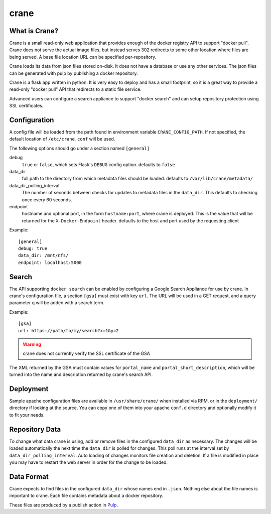 crane
=====

.. image:: https://travis-ci.org/pulp/crane.svg?branch=master
   :target: https://travis-ci.org/pulp/crane

.. image:: https://coveralls.io/repos/pulp/crane/badge.png?branch=master
   :target: https://coveralls.io/r/pulp/crane?branch=master

What is Crane?
--------------

Crane is a small read-only web application that provides enough of the docker
registry API to support "docker pull". Crane does not serve the actual image
files, but instead serves 302 redirects to some other location where files are
being served. A base file location URL can be specified per-repository.

Crane loads its data from json files stored on-disk. It does not have a
database or use any other services. The json files can be generated with pulp
by publishing a docker repository.

Crane is a flask app written in python. It is very easy to deploy and has a
small footprint, so it is a great way to provide a read-only "docker pull" API
that redirects to a static file service.

Advanced users can configure a search appliance to support "docker search" and
can setup repository protection using SSL certificates.

Configuration
-------------

A config file will be loaded from the path found in environment variable
``CRANE_CONFIG_PATH``. If not specified, the default location of
``/etc/crane.conf`` will be used.

The following options should go under a section named ``[general]``

debug
  ``true`` or ``false``, which sets Flask's ``DEBUG`` config option. defaults to
  ``false``

data_dir
  full path to the directory from which metadata files should be loaded. defaults
  to ``/var/lib/crane/metadata/``

data_dir_polling_interval
  The number of seconds between checks for updates to metadata files in the ``data_dir``.
  This defaults to checking once every 60 seconds.

endpoint
  hostname and optional port, in the form ``hostname:port``, where crane
  is deployed. This is the value that will be returned for the
  ``X-Docker-Endpoint`` header. defaults to the host and port used by the
  requesting client


Example:

::

  [general]
  debug: true
  data_dir: /mnt/nfs/
  endpoint: localhost:5000


Search
------

The API supporting ``docker search`` can be enabled by configuring a Google
Search Appliance for use by crane. In crane's configuration file, a section
``[gsa]`` must exist with key ``url``. The URL will be used in a GET request,
and a query parameter ``q`` will be added with a search term.

Example:

::

  [gsa]
  url: https://path/to/my/search?x=1&y=2

.. warning:: crane does not currently verify the SSL certificate of the GSA

The XML returned by the GSA must contain values for ``portal_name`` and
``portal_short_description``, which will be turned into the name and
description returned by crane's search API.


Deployment
----------

Sample apache configuration files are available in ``/usr/share/crane/`` when
installed via RPM, or in the ``deployment/`` directory if looking at the source.
You can copy one of them into your apache ``conf.d`` directory and optionally
modify it to fit your needs.


Repository Data
---------------

To change what data crane is using, add or remove files in the configured
``data_dir`` as necessary. The changes will be loaded automatically the next time the
``data_dir`` is polled for changes. This poll runs at the interval set by
``data_dir_polling_interval``. Auto loading of changes monitors file creation and deletion.
If a file is modified in place you may have to restart the web server in order for the change
to be loaded.

Data Format
-----------

Crane expects to find files in the configured ``data_dir`` whose names end in
``.json``. Nothing else about the file names is important to crane. Each file
contains metadata about a docker repository.

These files are produced by a publish action in
`Pulp <http://www.pulpproject.org>`_.
